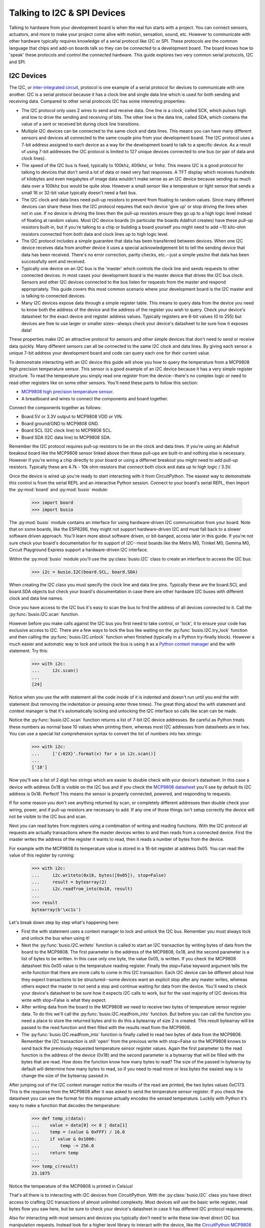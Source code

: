 Talking to I2C & SPI Devices
============================

Talking to hardware from your development board is when the real fun starts with a project.  You can connect sensors, actuators, and more to make your project come alive with motion, sensation, sound, etc.  However to communicate with other hardware typically requires knowledge of a serial protocol like I2C or SPI.  These protocols are the common language that chips and add-on boards talk so they can be connected to a development board.  The board knows how to 'speak' these protocols and control the connected hardware.  This guide explores two very common serial protocols, I2C and SPI.

I2C Devices
-----------

The I2C, or `inter-integrated circuit <https://en.wikipedia.org/wiki/I²C>`_, protocol is one example of a serial protocol for devices to communicate with one another.  I2C is a serial protocol because it has a clock line and single data line which is used for both sending and receiving data.  Compared to other serial protocols I2C has some interesting properties:

- The I2C protocol only uses 2 wires to send and receive data.  One line is a clock, called SCK, which pulses high and low to drive the sending and receiving of bits.  The other line is the data line, called SDA, which contains the value of a sent or received bit during clock line transitions.
- Multiple I2C devices can be connected to the same clock and data lines.  This means you can have many different sensors and devices all connected to the same couple pins from your development board.  The I2C protocol uses a 7-bit address assigned to each device as a way for the development board to talk to a specific device.  As a result of using 7-bit addresses the I2C protocol is limited to 127 unique devices connected to one bus (or pair of data and clock lines).
- The speed of the I2C bus is fixed, typically to 100khz, 400khz, or 1mhz.  This means I2C is a good protocol for talking to devices that don't send a lot of data or need very fast responses.  A TFT display which receives hundreds of kilobytes and even megabytes of image data wouldn't make sense as an I2C device because sending so much data over a 100khz bus would be quite slow.  However a small sensor like a temperature or light sensor that sends a small 16 or 32-bit value typically doesn't need a fast bus.
- The I2C clock and data lines need pull-up resistors to prevent from floating to random values.  Since many different devices can share these lines the I2C protocol requires that each device 'give up' or stop driving the lines when not in use.  If no device is driving the lines then the pull-up resistors ensure they go up to a high logic level instead of floating at random values.  Most I2C device boards (in particular the boards Adafruit creates) have these pull-up resistors built-in, but if you're talking to a chip or building a board yourself you might need to add ~10 kilo-ohm resistors connected from both data and clock lines up to high logic level.
- The I2C protocol includes a simple guarantee that data has been transferred between devices.  When one I2C device receives data from another device it uses a special acknowledgement bit to tell the sending device that data has been received.  There's no error correction, parity checks, etc.--just a simple yes/no that data has been successfully sent and received.
- Typically one device on an I2C bus is the 'master' which controls the clock line and sends requests to other connected devices.  In most cases your development board is the master device that drives the I2C bus clock.  Sensors and other I2C devices connected to the bus listen for requests from the master and respond appropriately.  This guide covers this most common scenario where your development board is the I2C master and is talking to connected devices.
- Many I2C devices expose data through a simple register table.  This means to query data from the device you need to know both the address of the device and the address of the register you wish to query.  Check your device's datasheet for the exact device and register address values.  Typically registers are 8-bit values (0 to 255) but devices are free to use larger or smaller sizes--always check your device's datasheet to be sure how it exposes data!

These properties make I2C an attractive protocol for sensors and other simple devices that don't need to send or receive data quickly.  Many different sensors can all be connected to the same I2C clock and data lines.  By giving each sensor a unique 7-bit address your development board and code can query each one for their current value.

To demonstrate interacting with an I2C device this guide will show you how to query the temperature from a MCP9808 high precision temperature sensor.  This sensor is a good example of an I2C device because it has a very simple register structure.  To read the temperature you simply read one register from the device--there's no complex logic or need to read other registers like on some other sensors.  You'll need these parts to follow this section:

- `MCP9808 high precision temperature sensor <https://www.adafruit.com/product/1782>`_.
- A breadboard and wires to connect the components and board together.

Connect the components together as follows:

.. image:: images/03_i2c_spi_figure_1.png

- Board 5V or 3.3V output to MCP9808 VDD or VIN.
- Board ground/GND to MCP9808 GND.
- Board SCL (I2C clock line) to MCP9808 SCL.
- Board SDA (I2C data line) to MCP9808 SDA.

Remember the I2C protocol requires pull-up resistors to be on the clock and data lines.  If you're using an Adafruit breakout board like the MCP9808 sensor linked above then these pull-ups are built-in and nothing else is necessary.  However if you're wiring a chip directly to your board or using a differnet breakout you might need to add pull-up resistors.  Typically these are 4.7k - 10k ohm resistors that connect both clock and data up to high logic / 3.3V.

Once the device is wired up you're ready to start interacting with it from CircuitPython.  The easiest way to demonstrate this control is from the serial REPL and an interactive Python session.  Connect to your board's serial REPL, then import the :py:mod:`board` and :py:mod:`busio` module:

  >>> import board
  >>> import busio

The :py:mod:`busio` module contains an interface for using hardware-driven I2C communication from your board.  Note that on some boards, like the ESP8266, they might not support hardware-driven I2C and must fall back to a slower software driven approach.  You'll learn more about software driven, or bit-banged, access later in this guide.  If you're not sure check your board's documentation for its support of I2C--most boards like the Metro M0, Trinket M0, Gemma M0, Circuit Playground Express support a hardware-driven I2C interface.

Within the :py:mod:`busio` module you'll use the :py:class:`busio.I2C` class to create an interface to access the I2C bus:

  >>> i2c = busio.I2C(board.SCL, board.SDA)

When creating the I2C class you must specify the clock line and data line pins.  Typically these are the board.SCL and board.SDA objects but check your board's documentation in case there are other hardware I2C buses with different clock and data line names.

Once you have access to the I2C bus it's easy to scan the bus to find the address of all devices connected to it.  Call the :py:func:`busio.I2C.scan` function.

However before you make calls against the I2C bus you first need to take control, or 'lock', it to ensure your code has exclusive access to I2C.  There are a few ways to lock the bus like waiting on the :py:func:`busio.I2C.try_lock` function and then calling the :py:func:`busio.I2C.unlock` function when finished (typically in a Python try-finally block).  However a much easier and automatic way to lock and unlock the bus is using it as a `Python context manager <https://jeffknupp.com/blog/2016/03/07/python-with-context-managers/>`_ and the with statement.  Try this:

  >>> with i2c:
  ...     i2c.scan()
  ...
  [24]

Notice when you use the with statement all the code inside of it is indented and doesn't run until you end the with statement (but removing the indentation or pressing enter three times).  The great thing about the with statement and context manager is that it's automatically locking and unlocking the I2C interface so calls like scan can be made.

Notice the :py:func:`busio.I2C.scan` function returns a list of 7-bit I2C device addresses.  Be careful as Python treats these numbers as normal base 10 values when printing them, whereas most I2C addresses from datasheets are in hex.  You can use a special list comprehension syntax to convert the list of numbers into hex strings:

  >>> with i2c:
  ...     ['{:02X}'.format(x) for x in i2c.scan()]
  ...
  ['18']

Now you'll see a list of 2 digit hex strings which are easier to double check with your device's datasheet.  In this case a device with address 0x18 is visible on the I2C bus and if you check the `MCP9808 datasheet <http://ww1.microchip.com/downloads/en/DeviceDoc/25095A.pdf>`_ you'll see by default its I2C address is 0x18.  Perfect!  This means the sensor is properly connected, powered, and responding to requests.

If for some reason you don't see anything returned by scan, or completely different addresses then double check your wiring, power, and if pull-up resistors are necessary to add.  If any one of those things isn't setup correctly the device will not be visible to the I2C bus and scan.

Next you can read bytes from registers using a combination of writing and reading functions.  With the I2C protocol all requests are actually transactions where the master devices writes to and then reads from a connected device.  First the master writes the address of the register it wants to read, then it reads a number of bytes from the device.

For example with the MCP9808 its temperature value is stored in a 16-bit register at address 0x05.  You can read the value of this register by running:

  >>> with i2c:
  ...     i2c.writeto(0x18, bytes([0x05]), stop=False)
  ...     result = bytearray(2)
  ...     i2c.readfrom_into(0x18, result)
  ...
  >>> result
  bytearray(b'\xc1s')

Let's break down step by step what's happening here:

- First the with statement uses a context manager to lock and unlock the I2C bus.  Remember you must always lock and unlock the bus when using it!
- Next the :py:func:`busio.I2C.writeto` function is called to start an I2C transaction by writing bytes of data from the board to the MCP9808.  The first parameter is the address of the MCP9808, 0x18, and the second parameter is a list of bytes to be written.  In this case only one byte, the value 0x05, is written.  If you check the MCP9808 datasheet this 0x05 value is the temperature reading register.  Finally the stop=False keyword argument tells the write function that there are more calls to come in this I2C transaction.  Each I2C device can be different about how they expect transactions to be structured--some devices want an explicit stop after any master writes, whereas others expect the master to not send a stop and continue waiting for data from the device.  You'll need to check your device's datasheet to be sure how it expects I2C calls to work, but for the vast majority of I2C devices this write with stop=False is what they expect.
- After writing data from the board to the MCP9808 we need to receive two bytes of temperature sensor register data.  To do this we'll call the :py:func:`busio.I2C.readfrom_into` function.  But before you can call the function you need a place to store the returned bytes and to do this a bytearray of size 2 is created.  This result bytearray will be passed to the read function and then filled with the results read from the MCP9808.
- The :py:func:`busio.I2C.readfrom_into` function is finally called to read two bytes of data from the MCP9808.  Remember the I2C transaction is still 'open' from the previous write with stop=False so the MCP9808 knows to send back the previously requested temperature sensor register values.  Again the first parameter to the read function is the address of the device (0x18) and the second parameter is a bytearray that will be filled with the bytes that are read.  How does the function know how many bytes to read?  The size of the passed in bytearray by default will determine how many bytes to read, so if you need to read more or less bytes the easiest way is to change the size of the bytearray passed in.

After jumping out of the I2C context manager notice the results of the read are printed, the two bytes values 0xC173.  This is the response from the MCP9808 after it was asked to send the temperature sensor register.  If you check the datasheet you can see the format for this response actually encodes the sensed temperature. Luckily with Python it's easy to make a function that decodes the temperature:

  >>> def temp_c(data):
  ...    value = data[0] << 8 | data[1]
  ...    temp = (value & 0xFFF) / 16.0
  ...    if value & 0x1000:
  ...        temp -= 256.0
  ...    return temp
  ...
  >>> temp_c(result)
  23.1875

Notice the temperature of the MCP9808 is printed in Celsius!

That's all there is to interacting with I2C devices from CircuitPython.  With the :py:class:`busio.I2C` class you have direct access to crafting I2C transactions of almost unlimited complexity.  Most devices will use the basic write register, read bytes flow you saw here, but be sure to check your device's datasheet in case it has different I2C protocol requirements.

Also for interacting with most sensors and devices you typically don't need to write these low-level direct I2C bus manipulation requests.  Instead look for a higher level library to interact with the device, like the `CircuitPython MCP9808 library <https://github.com/adafruit/Adafruit_CircuitPython_MCP9808>`_.  Using a library saves you the work of writing this low-level I2C code and instead you can interact with simple temperature and other device properties.  However it is handy to know how to write low-level I2C transactions in case you're dealing with devices that don't yet have a driver available!

SPI Devices
-----------

The SPI protocol, or `serial peripheral interface <https://en.wikipedia.org/wiki/Serial_Peripheral_Interface_Bus>`_, is another example of a serial protocol for two devices to send and receive data.  The big difference between SPI and I2C is that SPI uses a few more wires, in particular an explicit data input and data output wire instead of sharing a single data wire like with I2C.  There's also a clock wire like in I2C, but with SPI it has the freedom to use almost any speed it desires from a few kilohertz up to hundreds of megahertz (if the hardware supports it!).  This makes the SPI protocol great for devices like TFT displays that need to be sent very large amounts of data--with control over the clock speed it's possible to very quickly send entire screen images to the display.

Compared to I2C the SPI protocol has some interesting properties:
- SPI uses 3 to 4 wires for sending and receiving data.  One wire is a clock line that toggles up and down to drive bits being sent and received.  Like with I2C only the master device can drive the clock.  Another wire is MOSI, or 'master output, slave input' which is the data output from your board and sent to a connected device.  Likewise a MISO wire, or 'master input, slave output', is for sending data from the device to the board receiving it.  Finally most chips have a CS, or chip select, wire which is toggled to tell the chip that it should listen and respond to requests on the SPI bus.
- Like I2C multiple devices can share the same SPI bus, however a big difference is that each device typically requires its own unique CS line.  Remember the CS/chip select line is what tells a chip that it should listen for SPI traffic.  As a result for each SPI device you connect to your board it can share the clock, MOSI, MISO lines but must have its own CS line (typically connected to any free digital I/O pin).
- SPI devices have different requirements for speed (sometimes called baudrate), polarity, and phase.  The `SPI page on Wikipedia <https://en.wikipedia.org/wiki/Serial_Peripheral_Interface_Bus>`_ has a good description of what polarity and phase mean--they control how the data is sent and received over the MISO and MOSI lines.  Different polarity values control if a digital high or low logic level means a bit is a one or zero.  Similarly different phase values control when data is read and written by devices--either with the rising or falling edge of the clock line.  The important thing to know about phase and polarity is that each device has its own requirement for setting them so be sure to check your device's datasheet.  Many devices are 'mode 0' which means a polarity and phase of 0 but watch out because some devices use different modes.
- Like with I2C the basic operations are reading and writing bits and bytes of data over the data lines.  However unlike SPI there is no guarantee or check that a connected device received or sent data successfully.  Sometimes chips have extra lines to watch for an acknowledgment, but sometimes they don't and the SPI requests are 'fire and forget' with no guarantee they were received.

To demonstrate interacting with a SPI device this guide will show you how to query the temperature from a MAX31855 thermocouple temperature sensor.  This sensor is a good example of an SPI device because it has a very simple interface, you just connect a MISO line and read bytes of temperature data.  There are no registers or other complex structures to configure and process on the chip.  You'll need these parts to follow this section:

- `MAX31855 thermocouple temperature sensor <https://www.adafruit.com/product/269>`_.
- If you don't have one a simple `K-type thermocouple <https://www.adafruit.com/product/270>`_ is also required to connect to the MAX31855.
- A breadboard and wires to connect the components and board together.

Connect the components together as follows:

.. image:: images/03_i2c_spi_figure_2.png

- Board 5V or 3.3V output to MAX31855 VIN.
- Board ground/GND to MAX31855 GND.
- Board SCK (SPI clock line) to MAX31855 CLK/clock.  Note this is on the small 2x3 header on a Metro M0 Express or other Arduino form-factor boards.
- Board MISO to MAX31855 DO (data output, AKA MISO). Note this is also on the small 2x3 header on a Metro M0 Express or other Arduino form-factor board.
- Board D2 (or any free digital I/O pin) to MAX31855 CS/chip select.

The wiring above will configure hardware-based SPI communication.  Like with I2C you can choose to use your microprocessor's built-in SPI communication hardware, or you might use software 'bit banging' to talk SPI much more slowly over any digital I/O lines.  You'll see how to switch to software SPI further in this guide.

Once the board is wired up connect to the REPL.  You'll need to import the :py:mod:`board`, :py:mod:`busio`, and :py:mod:`digitalio` modules:

  >>> import board
  >>> import busio
  >>> import digitalio

Remember the CS line is just a simple digital I/O line so we need to use the digitalio module to control it.  Let's setup a digital output to drive this line:

  >>> cs = digitalio.DigitalInOut(board.D2)
  >>> cs.direction = digitalio.Direction.OUTPUT
  >>> cs.value = True

For most chips they expect the CS line to be held high when they aren't in use and then pulled low when the processor is talking to them.  However check your device's datasheet as the polarity and phase (or mode) can change how the chip expects CS to work!  In this case the MAX31855 expects CS to be high when not in use and pulled low when talking to it.  We'll start the CS line in a high or true value so that it isn't yet listening.

Now we need to create an interface to the SPI hardware bus.  Do so with this line to create an instance of the :py:class:`busio.SPI` class:

  >>> spi = busio.SPI(board.SCK, MISO=board.MISO)

To create the SPI class you must pass at least a clock pin and then optionally the MISO and MOSI pins.  In this case the MAX31855 doesn't use the MOSI pin so we only provide MISO.

Now we're almost ready to read data from the sensor.  However just like with I2C you must lock the SPI bus before you send and receive data.  The :py:func:`busio.SPI.try_lock` and :py:func:`busio.SPI.unlock` functions can do this, but again a context manager and the with statement make it automatic and easier.  Let's read 4 bytes of data from the chip:

  >>> with spi:
  ...     spi.configure(baudrate=5000000, phase=0, polarity=0)
  ...     cs.value = False
  ...     result = bytearray(4)
  ...     spi.readinto(result)
  ...     cs.value = True
  ...
  >>> result
  bytearray(b'\x01\xa8\x1a\xf0')

Before digging into the results let's break down what just happened:
- The with statement uses a context manager to automatically lock the SPI bus.  You don't need to worry about locking and unlocking the bus by using the with statement, but again be sure to indent all the code that runs while the SPI bus is locked.
- The :py:func:`busio.SPI.configure` function is called to configure the speed, phase, and polarity of the SPI bus.  It's important to always call configure before talking to your device as communication with other devices might have changed the speed, polarity, etc.  You'll need to look up the exact speed and other values from your device's datasheet.  For the MAX31855 we'll use a speed of 5mhz and a polarity and phase of 0 (sometimes called mode 0).
- Next we toggle the CS line down to a low logic level.  Remember with SPI each device needs a chip select line to tell it when it's ready to send and receive data.
- A 4 byte buffer is created to hold the result of the SPI read.  Just like with I2C reads you need to pass a buffer that will be filled with response data, and the size of the buffer determines how many bytes are read.
- The :py:func:`busio.SPI.readinto` function is called to read 4 bytes of data from the MAX31855.  Remember the size of the passed in buffer determines how many bytes of data are read.
- Finally the CS line is toggled back to a high digital logic level.  This tells the MAX31855 we're done talking to it and it can stop listening or sending data.

Notice the returned data has the hex value 0x01A81AF0.  Just like with the MCP9808 you'll need to check your device's datasheet to see how to interpret the data.  In this case you can again make a little Python function to convert the raw bytes into temperature data:

  >>> def temp_c(data):
  ...    temp = data[0] << 8 | data[1]
  ...    if temp & 0x0001:
  ...        return float('NaN')  # Fault reading data.
  ...    temp >>= 2
  ...    if temp & 0x2000:
  ...        temp -= 16384  # Sign bit set, take 2's compliment.
  ...    return temp * 0.25
  ...
  >>> temp_c(result)
  26.5

Cool, a value of 26.5 degrees celsius was read from the sensor!

Although the MAX31855 doesn't require it and it's not shown above, you can also use the :py:func:`busio.SPI.write` function to send data over the MOSI line.  For example to send the bytes 0x01, 0xFF you would run:

  >>> with spi:
  ...     spi.configure(baudrate=5000000, phase=0, polarity=0)
  ...     cs.value = False
  ...     spi.write(bytes([0x01, 0xFF]))
  ...     cs.value = True
  ...
  >>>

That's all there is to the basics of reading and writing data with the SPI protocol!  Just like with I2C you typically don't need to go straight to these low-level SPI protocol requests, instead look for a library to interface with your hardware.  Using a library simplifies access to the sensor data and saves you from writing all the complex SPI transaction code.  However if your device doesn't have a library you might need to interface with it directly using code like the above!

Software SPI
^^^^^^^^^^^^

As mentioned above there are some cases where using the hardware's SPI (or even I2C) support isn't possible.  Perhaps you have so many devices you've exceeded the available pins or resources, or maybe the hardware bus pins aren't accessible.  In these cases you can fall back to a software-driven, or sometimes called 'bit-banged', approach to driving the SPI protocol.  This approach uses simple digital I/O lines to read and write SPI protocol data.  The big difference between hardware and software SPI is speed--with software SPI it will run much slower than hardware SPI because toggling digital I/O is slower than dedicated hardware SPI.  However in many cases like reading this temperature sensor the speed of the bus doesn't matter and you can use software SPI.

To try software SPI re-wire the MAX31855 as follows:

.. image:: images/03_i2c_spi_figure_2.png

- Board 5V or 3.3V output to MAX31855 VIN.
- Board ground/GND to MAX31855 GND.
- Board D4 to MAX31855 CLK/clock.
- Board D3 to MAX31855 DO (data output, AKA MISO).
- Board D2 to MAX31855 CS/chip select.

Notice all of the SPI lines are connected to digital I/O lines.  You can actually change these to any other digital I/O lines (but you'll need to modify the code to match!).

Now import and configure the CS line exactly as before:

  >>> import board
  >>> import digitalio
  >>> cs = digitalio.DigitalInOut(board.D2)
  >>> cs.direction = digitalio.Direction.OUTPUT
  >>> cs.value = True

At this point you're ready to configure the software SPI bus by using the :py:mod:`bitbangio` module.  The :py:mod:`bitbangio` modules provides all of the software-based protocol support, like SPI and I2C.  Luckily the interface to the bitbangio classes is exactly the same as for the busio hardware-based interfaces so your code doesn't change much beyond what library it imports and how it creates the SPI class:

  >>> import bitbangio
  >>> spi = bitbangio.SPI(board.D4, MISO=board.D3)

Just like with the busio SPI class the :py:class:`bitbangio.SPI` class is created and told the clock line and MISO line (it can also optionally be told the MOSI line).  Notice all these lines are just simple digital I/O pins that you wired above.

Now using the software-based SPI bus is *exactly* the same as with hardware like above!  Try the same code:

  >>> with spi:
  ...     spi.configure(baudrate=5000000, phase=0, polarity=0)
  ...     cs.value = False
  ...     result = bytearray(4)
  ...     spi.readinto(result)
  ...     cs.value = True
  ...
  >>> result
  bytearray(b'\x01\xa8\x1a\xf0')

Cool you received 4 bytes of temperature data just like with hardware SPI!  The big difference here is that code in CircuitPython is driving the digital pins to run the SPI protocol instead of hardware built-in to the microprocessor.  This means the call to read data is a little slower (it's certainly not running at 5mhz like requested) but for most devices they don't care about the slower speed.

You can do the exact same trick with the I2C protocol too.  Use the :py:class:`bitbangio.I2C` class from the :py:mod:`bitbangio` module in place of the :py:class:`busio.I2C` class.  The interface between the two classes is the same so you just change how you import and create the I2C interface, for example:

  >>> import board
  >>> import bitbangio
  >>> i2c = bitbangio.I2C(board.D3, board.D2)

The above would create a software I2C interface using D3 as the clock and D2 as the data line.  This is handy for adding more I2C peripherals or using pins other than SCL and SDA.  Again the speed is slower, but most devices don't care about speed. Also note on some boards like the ESP8266 software I2C is required!

.. Author: Tony DiCola
   Copyright: 2017
